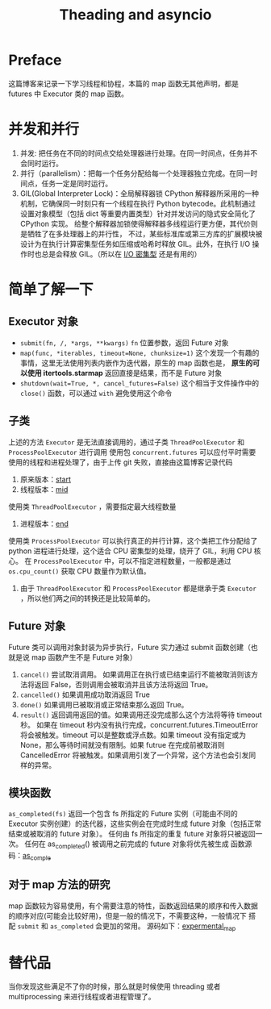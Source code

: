 #+TITLE: Theading and asyncio
#+DATA: [2021-12-22 Wed 15:02]
#+STARTUP: overview
* Preface
这篇博客来记录一下学习线程和协程，本篇的 map 函数无其他声明，都是 futures 中 Executor 类的 map 函数。
* 并发和并行
1. 并发: 把任务在不同的时间点交给处理器进行处理。在同一时间点，任务并不会同时运行。
2. 并行（parallelism）：把每一个任务分配给每一个处理器独立完成。在同一时间点，任务一定是同时运行。
3. GIL(Global Interpreter Lock)：全局解释器锁
   CPython 解释器所采用的一种机制，它确保同一时刻只有一个线程在执行 Python bytecode。此机制通过设置对象模型（包括 dict 等重要内置类型）针对并发访问的隐式安全简化了 CPython 实现。
   给整个解释器加锁使得解释器多线程运行更方便，其代价则是牺牲了在多处理器上的并行性，
   不过，某些标准库或第三方库的扩展模块被设计为在执行计算密集型任务如压缩或哈希时释放 GIL。此外，在执行 I/O 操作时也总是会释放 GIL。（所以在 [[https://zhuanlan.zhihu.com/p/62766037][I/O 密集型]] 还是有用的）
* 简单了解一下
** Executor 对象
- ~submit(fn, /, *args, **kwargs)~ =fn= 位置参数，返回 Future 对象
- ~map(func, *iterables, timeout=None, chunksize=1)~ 这个发现一个有趣的事情，这里无法使用列表内嵌作为迭代器，原生的 map 函数也是， *原生的可以使用 itertools.starmap*
  返回直接是结果，而不是 Future 对象
- ~shutdown(wait=True, *, cancel_futures=False)~ 这个相当于文件操作中的 =close()= 函数，可以通过 =with= 避免使用这个命令
** 子类
上述的方法 =Executor= 是无法直接调用的，通过子类 =ThreadPoolExecutor= 和 =ProcessPoolExecutor= 进行调用
使用包 =concurrent.futures= 可以应付平时需要使用的线程和进程处理了，由于上传 git 失败，直接由这篇博客记录代码
1. 原来版本：[[https://github.com/ssayno/python/blob/master/start.py][start]]
2. 线程版本：[[https://github.com/ssayno/python/blob/master/mid.py][mid]]
使用类 =ThreadPoolExecutor= ，需要指定最大线程数量
3. 进程版本：[[https://github.com/ssayno/python/blob/master/end.py][end]]
使用类 =ProcessPoolExecutor= 可以执行真正的并行计算，这个类把工作分配给了 python 进程进行处理，这个适合 CPU 密集型的处理，绕开了 GIL，利用 CPU 核心。
在 =ProcessPoolExecutor= 中，可以不指定进程数量，一般都是通过 ~os.cpu_count()~ 获取 CPU 数量作为默认值。
4. 由于 =ThreadPoolExecutor= 和 =ProcessPoolExecutor= 都是继承于类 =Executor= ，所以他们两之间的转换还是比较简单的。
** Future 对象
Future 类可以调用对象封装为异步执行，Future 实力通过 submit 函数创建（也就是说 map 函数产生不是 Future 对象）
1. =cancel()= 尝试取消调用。 如果调用正在执行或已结束运行不能被取消则该方法将返回 False，否则调用会被取消并且该方法将返回 True。
2. =cancelled()= 如果调用成功取消返回 True
3. =done()= 如果调用已被取消或正常结束那么返回 True。
4. =result()= 返回调用返回的值。如果调用还没完成那么这个方法将等待 timeout 秒。 如果在 timeout 秒内没有执行完成，concurrent.futures.TimeoutError 将会被触发。timeout 可以是整数或浮点数。如果 timeout 没有指定或为 None，那么等待时间就没有限制。如果 futrue 在完成前被取消则 CancelledError 将被触发。如果调用引发了一个异常，这个方法也会引发同样的异常。
** 模块函数
~as_completed(fs)~ 返回一个包含 fs 所指定的 Future 实例（可能由不同的 Executor 实例创建）的迭代器，这些实例会在完成时生成 future 对象（包括正常结束或被取消的 future 对象）。 任何由 fs 所指定的重复 future 对象将只被返回一次。 任何在 as_completed() 被调用之前完成的 future 对象将优先被生成
函数源码：[[https://github.com/ssayno/python/blob/master/as_comple.py][as_comple]]
** 对于 map 方法的研究
map 函数较为容易使用，有个需要注意的特性，函数返回结果的顺序和传入数据的顺序对应(可能会比较好用)，但是一般的情况下，不需要这种，一般情况下
搭配 =submit= 和 =as_completed= 会更加的常用。
源码如下：[[https://github.com/ssayno/python/blob/master/exprement_map.py][expermental_map]]
* 替代品
当你发现这些满足不了你的时候，那么就是时候使用 threading 或者 multiprocessing 来进行线程或者进程管理了。
